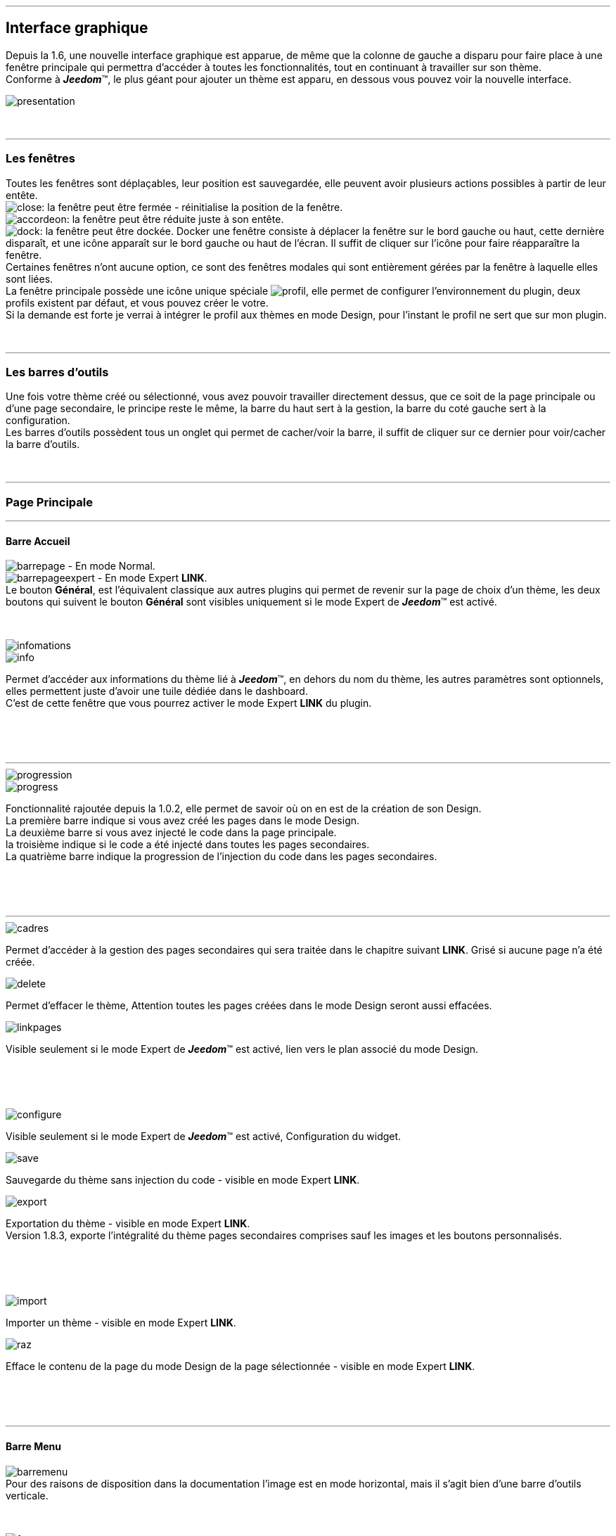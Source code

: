 :imagesdir: ../images

'''
== Interface graphique

[role="col-md-12 text-justify"]
--
Depuis la 1.6, une nouvelle interface graphique est apparue, de même que la colonne de gauche a disparu pour faire place à une fenêtre principale qui permettra d'accéder à toutes les fonctionnalités, tout en continuant à travailler sur son thème. +
Conforme à *_Jeedom_*(TM), le plus géant pour ajouter un thème est apparu, en dessous vous pouvez voir la nouvelle interface. +

image::presentation.png[]
--

[role="col-md-12"]
{nbsp} +

'''
=== Les fenêtres

[role="col-md-12 text-justify"]
--
Toutes les fenêtres sont déplaçables, leur position est sauvegardée, elle peuvent avoir plusieurs actions possibles à partir de leur entête. +
image:close.png[]: la fenêtre peut être fermée - réinitialise la position de la fenêtre. +
image:accordeon.png[]: la fenêtre peut être réduite juste à son entête. +
image:dock.png[]: la fenêtre peut être dockée. Docker une fenêtre consiste à déplacer la fenêtre sur le bord gauche ou haut, cette dernière disparaît, et une icône apparaît sur le bord gauche ou haut de l'écran. Il suffit de cliquer sur l'icône pour faire réapparaître la fenêtre. +
Certaines fenêtres n'ont aucune option, ce sont des fenêtres modales qui sont entièrement gérées par la fenêtre à laquelle elles sont liées. +
La fenêtre principale possède une icône unique spéciale image:profil.png[], elle permet de configurer l'environnement du plugin, deux profils existent par défaut, et vous pouvez créer le votre. +
Si la demande est forte je verrai à intégrer le profil aux thèmes en mode Design, pour l'instant le profil ne sert que sur mon plugin. +
--

[role="col-md-12"]
{nbsp} +

'''
=== Les barres d'outils

[role="col-md-12 text-justify"]
--
Une fois votre thème créé ou sélectionné, vous avez pouvoir travailler directement dessus, que ce soit de la page principale ou d'une page secondaire, le principe reste le même, la barre du haut sert à la gestion, la barre du coté gauche sert à la configuration. +
Les barres d'outils possèdent tous un onglet qui permet de cacher/voir la barre, il suffit de cliquer sur ce dernier pour voir/cacher la barre d'outils. +
--

[role="col-md-12"]
{nbsp} +

'''
=== Page Principale

'''
==== Barre Accueil

[role="col-md-12 text-justify"]
--
image:barrepage.png[] - En mode Normal. +
image:barrepageexpert.png[] - En mode Expert *+LINK+*. +
Le bouton *Général*, est l’équivalent classique aux autres plugins qui permet de revenir sur la page de choix d'un thème, les deux boutons qui suivent le bouton *Général* sont visibles uniquement si le mode Expert de *_Jeedom_*(TM) est activé. +
--

[role="col-md-12"]
{nbsp} +

[role="col-md-4"]
--
image::infomations.png[]
--

[role="col-md-8 text-justify"]
--
image::info.png[]
Permet d'accéder aux informations du thème lié à *_Jeedom_*(TM), en dehors du nom du thème, les autres paramètres sont optionnels, elles permettent juste d'avoir une tuile dédiée dans le dashboard. +
C'est de cette fenêtre que vous pourrez activer le mode Expert *+LINK+* du plugin. +
--

[role="row"]
{nbsp} +
[role="col-md-12"]
{nbsp} +

'''
[role="col-md-4"]
--
image::progression.png[]
--

[role="col-md-8 text-justify"]
--
image::progress.png[]
Fonctionnalité rajoutée depuis la 1.0.2, elle permet de savoir où on en est de la création de son Design. +
La première barre indique si vous avez créé les pages dans le mode Design. +
La deuxième barre si vous avez injecté le code dans la page principale. +
la troisième indique si le code a été injecté dans toutes les pages secondaires. +
La quatrième barre indique la progression de l'injection du code dans les pages secondaires. +
--

[role="row"]
{nbsp} +
[role="col-md-12"]
{nbsp} +

'''
[role="col-md-4 text-justify"]
--
image::cadres.png[]
Permet d'accéder à la gestion des pages secondaires qui sera traitée dans le chapitre suivant *+LINK+*. Grisé si aucune page n'a été créée. +
--

[role="col-md-4 text-justify"]
--
image::delete.png[]
Permet d'effacer le thème, [label label-danger]#Attention# toutes les pages créées dans le mode Design seront aussi effacées. +
--

[role="col-md-4 text-justify"]
--
image::linkpages.png[]
Visible seulement si le mode Expert de *_Jeedom_*(TM) est activé, lien vers le plan associé du mode Design. +
--

[role="row"]
{nbsp} +
[role="col-md-12"]
{nbsp} +

[role="col-md-4 text-justify"]
--
image::configure.png[]
Visible seulement si le mode Expert de *_Jeedom_*(TM) est activé, Configuration du widget. +
--

[role="col-md-4 text-justify"]
--
image::save.png[]
Sauvegarde du thème sans injection du code - visible en mode Expert *+LINK+*. +
--

[role="col-md-4 text-justify"]
--
image::export.png[]
Exportation du thème - visible en mode Expert *+LINK+*. +
Version 1.8.3, exporte l'intégralité du thème pages secondaires comprises sauf les images et les boutons personnalisés. +
--

[role="row"]
{nbsp} +
[role="col-md-12"]
{nbsp} +

[role="col-md-4 text-justify"]
--
image::import.png[]
Importer un thème - visible en mode Expert *+LINK+*. +
--

[role="col-md-4 text-justify"]
--
image::raz.png[]
Efface le contenu de la page du mode Design de la page sélectionnée - visible en mode Expert *+LINK+*. +
--

[role="row"]
{nbsp} +
[role="col-md-12"]
{nbsp} +

'''
==== Barre Menu

[role="col-md-12 text-justify"]
--
image:barremenu.png[] +
Pour des raisons de disposition dans la documentation l'image est en mode horizontal, mais il s'agit bien d'une barre d'outils verticale. +
--

[role="col-md-12"]
{nbsp} +

[role="col-md-4"]
--
image::fenetremenu.png[]
--

[role="col-md-8 text-justify"]
--
image::cog.png[]
Fenêtre permettant de configurer la barre du menu du thème. L'entête de la fenêtre fournit les dimensions du menu. +
*Position*: Position du menu +Haut+, +Bas+, +Gauche+, +Droite+. +
*Taille*: Dimension du menu, hauteur en position +Haut+ et +Bas+, Largeur en position +Gauche+ et +Droite+. +
*Texte*: Le champ à droite pour le texte voulu, le bouton pour cacher/voir le texte. +
*Cadre Unique*: Fonctionnement des pages secondaires en cadre unique ou multi-cadre. +
*Visible*: Voir/cacher la barre d'état. +
*Taille*: Trois choix possibles pour la taille de la barre d'état +Petite+, +Moyenne+, +Grande+. +
--

[role="row"]
{nbsp} +
[role="col-md-12"]
{nbsp} +

'''
[role="col-md-4"]
--
image::fenetreprincipale.png[]
--

[role="col-md-8 text-justify"]
--
image::tools.png[]
Fenêtre permettant de configurer la page principale. L'entête de la fenêtre indique les dimensions du cadre principal. +
*Largeur*: Largeur de la page principale. +
*Hauteur*: Hauteur de la page principale. +
*Image*: Image de fond de la page principale - les images sont à 'uploader' à partir du gestionnaire d'images. *+LINK+* +
*Id du Plan*: ID de la page principale dans le mode Design - readonly - activer le mode Expert *+LINK+* pour le modifier. +
*Id du Cadre*: ID de la page secondaire 'Général' dans le mode Design - readonly - activer le mode Expert *+LINK+* pour le modifier. +
*Sélection*: Sélectionner une Font disponible, depuis la 1.6.0 les fonts ne sont plus gérées à partir du plugin, il faut utiliser le gestionnaire de Fonts du plugin widget. +
*Taille*: Taille du texte de la barre de menu. +
--

[role="row"]
{nbsp} +
[role="col-md-12"]
{nbsp} +

'''
[role="col-md-4"]
--
image::fenetreboutons.png[]
--

[role="col-md-8 text-justify"]
--
image::boutons.png[]
Fenêtre de gestion des boutons. +
*Type*: Type de barre de menu: +Boutons+, +Menu+, +Onglet+. +
*Taille*: Taille du bouton Home et des boutons: +Très Petit+, +Petit+, +Normal+, +Grand+ - non applicable pour +Menu+ et +Onglet+. +
*\"home\"*: Couleur du bouton "home" - non applicable pour +Menu+ et +Onglet+. +
*Visible*: Cacher/voir le bouton "home". +
*Justifié*: Occupe toute la barre de menu - uniquement avec +Menu+ ou +Onglet+ en position +Haut+ ou +Bas+, ne pas utiliser si les flèches de scrolling sont visibles. +
*Groupé*: Groupe les boutons - non applicable pour +Menu+ et +Onglet+. +
*Décalage*: Décale les +Boutons+, +Menu+ ou +Onglet+ sur la droite pour donner la possibilité de centrer. + 
image:ajoutbouton.png[]: Ajouter un nouveau bouton. +
image:editbouton.png[]: Éditer le bouton sélectionné dans le sélecteur de droite. +
image:classerbouton.png[]: permet de ré-ordonner les +Boutons+, +Menu+ ou +Onglet+. +
--

[role="row"]
{nbsp} +
[role="col-md-12"]
{nbsp} +

'''
[role="col-md-6"]
--
image::fenetrestyle.png[]
--

[role="col-md-6 text-justify"]
--
image::star.png[]
Fenêtre de gestion du style des cadres. +
*Couleur*: La première colonne permet de choisir la couleur de fond et la couleur du texte, par défaut elles sont grisées pour utiliser les couleurs de *_Jeedom_*(TM), cocher la case pour les modifier. +
*Bordure*: La deuxième colonne permet de configurer la bordure des cadres. +
*Ombre*: La troisième colonne permet de configurer l'ombre des cadres. +
--

[role="row"]
{nbsp} +
[role="col-md-12"]
{nbsp} +

'''
[role="col-md-6"]
--
image::fenetreetat.png[]
--

[role="col-md-6 text-justify"]
--
image::trail.png[]
Fenêtre de gestion de la barre d'état. +
En premier lieu la barre d'état servait à afficher le breadcrumb, pour optimiser son utilisation, j'ai donné la possibilité d'y rajouter des widgets permettant de superviser certains objets, depuis n'importe quelle page puisque la barre d'état est visible de toutes les pages. +
A gauche vous avez un sélecteur de toutes vos pièces(appelé +Objets+ dans *_Jeedom_*(TM)), il suffit de sélectionner votre pièce pour que dans le carrousel de droite apparaissent les widget de type +Binary+. +
Servez vous des flèches du carrousel pour naviguer dans les widgets, image:acceptmini.png[] pour valider, image:deletemini.png[] pour annuler. +
--

[role="row"]
{nbsp} +
[role="col-md-12"]
{nbsp} +

[role="col-md-12 text-justify"]
--
[icon="../images/important.png"]
[IMPORTANT]
[label label-danger]#Attention#, les widgets utilisés dans la barre d'état doivent utiliser une +class+ au lieu de +id+ dans leur définition. +
--

'''
[role="col-md-6 text-justify"]
--
image::design.png[]
Permet de créer les plans du Mode Design. Grisé lorsque toutes les pages sont créées, il suffit de modifier la taille de la page principale ou de passer en mode Expert *+LINK+* pour le dégriser. +
--

[role="col-md-6 text-justify"]
--
image::bootstrap.png[]
Permet de sauvegarder le thème et d'injecter le code de la page principale dans le plan associé du Mode Design. +
--

[role="row"]
{nbsp} +
[role="col-md-12"]
{nbsp} +

'''
=== Pages Secondaires

'''
==== Barre Pages

[role="col-md-12 text-justify"]
--
image:barresecondaire.png[] +
Le premier sélecteur permet de sélectionner la page secondaire, le deuxième sélecteur permet de sélectionner le cadre de la page courante. +
--

[role="col-md-12"]
{nbsp} +

[role="col-md-4 text-justify"]
--
image::return.png[]
Permet de retourner à la page principale. +
--

[role="col-md-4 text-justify"]
--
image::bootstrap.png[]
Permet de sauvegarder le thème et d'injecter le code de la page secondaire courante dans le plan associé du Mode Design. +
--

[role="col-md-4 text-justify"]
--
image::cadresadd.png[]
Permet d'ajouter un cadre à la page courante - grisé en mode +Cadre Unique+. +
--

[role="row"]
{nbsp} +
[role="col-md-12"]
{nbsp} +

[role="col-md-4 text-justify"]
--
image::delete.png[]
Permet de supprimer le cadre sélectionné - grisé en mode +Cadre Unique+. +
--

[role="col-md-4 text-justify"]
--
image::linkpages.png[]
Visible seulement si le mode Expert de *_Jeedom_*(TM) est activé, lien vers le plan associé du mode Design. +
--

[role="row"]
{nbsp} +
[role="col-md-12"]
{nbsp} +

'''
==== Barre Actions

[role="col-md-12 text-justify"]
--
image::barreactions.png[]
Pour des raisons de disposition dans la documentation l'image est en mode horizontal, mais il s'agit bien d'une barre d'outils verticale. +
--

[role="col-md-12"]
{nbsp} +

[role="col-md-6 text-justify"]
--
image::deverouiller.png[]
Le cadre sélectionner est déverrouillé, vous pouvez redimensionner le cadre sélectionné - grisé en mode +Cadre Unique+. +
--

[role="col-md-6 text-justify"]
--
image::verouiller.png[]
Le cadre sélectionner est verrouillé, vous ne pouvez plus redimensionner le cadre sélectionné - grisé en mode +Cadre Unique+. +
--

[role="row"]
{nbsp} +
[role="col-md-12"]
{nbsp} +

[role="col-md-4"]
--
image::fenetrecadres.png[]
--

[role="col-md-8 text-justify"]
--
image::cog.png[]
Fenêtre pour configurer le cadre sélectionné. +
*Titre*: Titre du cadre, le champ de droite pour le modifier, le bouton pour cacher/voir le titre. +
*Couleur*: Couleur utilisée pour le cadre - grisé par défaut pour utiliser la couleur par défaut de la page principale, cliquer sur le bouton pour la modifier. +
*Font*: Sélectionner une Font disponible, depuis la 1.6.0 les fonts ne sont plus gérées à partir du plugin, il faut utiliser le gestionnaire de Fonts du plugin widget. +
*Taille*: Taille de la Font du cadre. +
*Image*: Image de fond du cadre - les images sont à 'uploader' à partir du gestionnaire d'images. *+LINK+* +
*Opacité*: Opacité du cadre. +
*IFrame*: Inclut à partir de la 1.4.0, permet d'afficher le contenu d'un lien dans un cadre, le champ de droite pour le lien du contenu à afficher, le bouton permet de d'afficher/cacher l'IFrame. +
--

[role="row"]
{nbsp} +
[role="col-md-12"]
{nbsp} +

'''
[role="col-md-4"]
--
image::fenetresvg.png[]
--

[role="col-md-8 text-justify"]
--
image::svg.png[]
Fenêtres de gestion des lignes SVG. +
image:addmini.png[]: pour rajouter une ligne SVG, la ligne est créée sur le coin gauche en haut. +
image:deletemini.png[]: efface la ligne SVG sélectionnée. +
--

[role="col-md-12 text-justify"]
--
*[underline]#Rappel#*: A la base j'étais parti pour des plans 3D où on plaçait les objets, mais un Jeedomien nous a présenté son Design avec une vue 3D et les objets placés tout autour avec des lignes les reliant à leur position dans la pièce, très vite ce modèle m'a plu, permettant d'avoir une vue plus claire, partant de ce constat j'ai voulu intégrer cette possibilité à mon plugin. +
Une fois créée la ligne se divise en 5 parties, les deux carrés d'extrémité, les lignes accrochées aux carrés, la ligne centrale, il suffit de cliquer sur chaque partie pour la déplacer. +
Pour déplacer une ligne il faut qu'elle soit sélectionnée, le dernier sélecteur permet de coloriser la ligne, les couleurs sont liées aux catégories de *_Jeedom_*(TM), ce qui permet d'avoir des lignes de la même couleur que son widget. +

[role="col-md-12"]
{nbsp} +

[icon="../images/tip.png"]
[TIP]
[label label-warning]#Zoom#, un zoom automatique a été rajouté pour faciliter le Drag & Move,  il sera bientôt remplacé par une version manuelle, à venir. +
--

[role="col-md-12"]
{nbsp} +

'''
[role="col-md-4"]
--
image::fenetredupliquer.png[]
--

[role="col-md-8 text-justify"]
--
image::duplicate.png[]
Fenêtre de duplication de page secondaire. +
permet de copier la page sélectionnée dans la fenêtre vers la page courante. +

[icon="../images/warning.png"]
[WARNING]
[label label-error]#Attention#, par rapport aux anciennes versions cela à changé, on est passé de *[underline]#la page courante vers une autre page#* à *[underline]#une autre page vers la page courante#*. +
--

[role="row"]
{nbsp} +
[role="col-md-12"]
{nbsp} +

'''
==== Barre Actions - Partie réservé aux objets

[role="col-md-12 text-justify"]
--
Pour des raisons de conception il est apparu qu'il était impossible de gérer une grille à partir du mode Design, à la demande de la communauté j'ai rajouté la possibilité de redimensionner les objets de même type, et de modifier la Font d'un objet. +
--

[role="col-md-12"]
{nbsp} +

[role="col-md-12 text-justify"]
--
image::objets.png[]
Permet de charger tout les objets de la page, une fois chargés la barre d'action est modifiée, touts les objets peuvent être déplacés, le plugin utilise une grille avec un pas constant qui permet d'aligner les objets. +
--

[role="col-md-12"]
{nbsp} +

[role="col-md-12 text-justify"]
--
image::objetssave.png[]
Permet de sauvegarder les modifications apportées aux objets. +
--

[role="col-md-12"]
{nbsp} +

[role="col-md-12 text-justify"]
--
image::delete.png[]
Annule les modifications et le chargement des objets. +
--

[role="col-md-12"]
{nbsp} +

[role="col-md-12 text-justify"]
--
Une nouvelle barre va apparaître au dessus de chaque widget: image:barrewidget.png[], image:barreciseau.png[] copie les dimensions, image:barretrombone.png[] colle les dimensions. le plugin est capable de faire le distingo entre les types d'objets,[underline]#par exemple: on ne pourra pas copier les dimensions d'un widget sur un scénario#. +
--

[role="col-md-12"]
{nbsp} +

[role="col-md-12 text-justify"]
--
image::mr.png[]
Le principe du copier coller marche comme le bouton +MR+ d'une calculatrice, à partir du moment ou on a mémorisé une dimension, elle est gardée en mémoire, il suffit d'appuyer sur ce bouton pour annuler toutes les dimensions mémorisées. +
--

[role="col-md-12 text-justify"]
--
[icon="../images/warning.png"]
[WARNING]
[label label-danger]#Attention#, parfois les objets peuvent apparaître en noir, c'est un bug récurrent que je n'arrive pas à corriger mais qui n'a aucun impact, vous pouvez modifier le widget, les couleurs d'origine ne sont pas modifiées par le plugin. +
--

[role="col-md-12"]
{nbsp} +

[role="col-md-4"]
--
image::fenetrefonts.png[]
--

[role="col-md-8 text-justify"]
--
image::font.png[]
Sélectionner la Font et cliquer sur image:barrefont.png[] pour appliquer la font à l'objet - depuis la 1.6.0 les fonts ne sont plus gérées à partir du plugin, il faut utiliser le gestionnaire de Fonts du plugin widget. +
--

[role="row"]
{nbsp} +
[role="col-md-12"]
{nbsp} +

'''
=== les Fenêtres boutons

==== Création/Édition des boutons

[role="col-md-4"]
--
image::fenetrebouton.png[]
--

[role="col-md-8 text-justify"]
--
Pour ajouter un bouton il suffit de rentrer le texte, choisir sa couleur et de valider. +
image:trash.png[] permet d'effacer le bouton, si un plan est lié à ce bouton il sera effacé. +

[icon="../images/tip.png"]
[TIP]
[label label-danger]#Attention#, vous ne pourrez pas effacer un bouton si des entrées de sous-menu sont liées à un plan. +
--

[role="row"]
{nbsp} +
[role="col-md-12"]
{nbsp} +

'''
==== Sous-menu

[role="col-md-4"]
--
image::fenetredropdown.png[]
--

[role="col-md-8 text-justify"]
--
Si vous avez cliqué sur oui pour les sous-menus cette fenêtre va vous permettre de gérer les entrées, cliquez sur image:plus.png[] pour rajouter une sous-entrée, cliquez sur image:trash.png[] pour effacer une entrée, si une sous-entrée est liée à un plan il sera effacé. +

[icon="../images/tip.png"]
[TIP]
Si vous effacez toutes les sous entrées, après sauvegarde le sous-menu sera transformé en bouton. +
--

[role="row"]
{nbsp} +
[role="col-md-12"]
{nbsp} +

'''
==== Boutons personnalisés
[role="col-md-4"]
--
image::fenetreboutonperso.png[]
--

[role="col-md-8 text-justify"]
--
Une fois cliqué sur oui vous aurez accès aux boutons personnalisés, il suffit de sélectionner le bouton dans la liste, la barre d'offset sert pour les boutons avec une forme spéciale, vous pourrez définir un décalage pour améliorer le rendu. +

[icon="../images/tip.png"]
[TIP]
Vous pouvez très bien avoir un bouton personnalisé et un sous-menu. +
--

[role="row"]
{nbsp} +
[role="col-md-12"]
{nbsp} +

'''
==== Classer les boutons

[role="col-md-4"]
--
image::fenetreclasser.png[]
--

[role="col-md-8 text-justify"]
--
cliquer image:classerbouton.png[] pour accéder à cette fenêtre, ré-ordonner les boutons à votre convenance, et valider. +
--

[role="row"]
{nbsp} +
[role="col-md-12"]
{nbsp} +

'''
=== Gestionnaire D'images

==== Fenêtre principale

[role="col-md-4"]
--
image::fenetreimages.png[]
--

[role="col-md-8 text-justify"]
--
image:gestionnaire.png[] Cliquez sur le bouton pour accéder au gestionnaires d'images. +
Lors de nos pérégrinations sur le mode Design, l'astuce utilisée pour manipuler des images est de créer un widget vide et de s'en servir pour déposer les images utilisées. Pour ce plugin, il fallait un moyen pour importer des images. Plutôt que de gérer les images thème par thème, j'ai opté pour implémenter un gestionnaire d'images que l'on pourra utiliser avec tous les plugins de *_Jeedom_*(TM).+
Le gestionnaire permet de gérer des catégories, *_Thèmes_* est la catégorie par défaut utilisé par le plugin, seules les images importées dans cette catégorie seront accessibles dans les thèmes. Pour créer une nouvelle catégorie cliquez sur image:gestionnaire3.png[]. +
Pour importer une image cliquez sur image:gestionnaire4.png[], elle sera importée dans la catégorie sélectionnée. +

[icon="../images/important.png"]
[IMPORTANT]
Avec la nouvelle interface graphique, les catégories fonctionnent mais je n'affiche que la liste par défaut. Dans une prochaine version les catégories seront amenées à disparaître, les images ne servant pas au plugin peuvent être gérées du plugin widget maintenant. +
--

[role="row"]
{nbsp} +
[role="col-md-12"]
{nbsp} +

'''
==== Liste des images

[role="col-md-4"]
--
image::fenetreimageslist.png[]
--

[role="col-md-8 text-justify"]
--
Liste de toutes les images servant au plugin que ce soit pour un thème ou pour un bouton personnalisé. +
Une fois l'image importée, image:cadretrash.png[] permet de la supprimer, image:gestionnaire6.png[] ouvre une boite de dialogue donnant les infos suivantes : +

* *URL*: Construit pour être utilisé comme lien local *_Jeedom_*(TM) à utiliser dans une balise directement par exemple une balise +<img>+. +
* *CSS* : construit pour être copié collé dans une classe +CSS+ ou un attribut style, pour mettre au choix dans un widget, un design, voir sur le +custom.css+. +
* *HTTP* ; pour utilisation sur un site externe, par exemple un site déporté ou autre, c'est le moins utile, s'il porte à confusion je le supprimerai, par contre dans ce cas pour les installations *DYI* et *Docker* le *+/jeedom+* doit être rajouté manuellement. +
--

[role="row"]
{nbsp} +
[role="col-md-12"]
{nbsp} +

'''
=== Boutons personnalisés

==== Listes des boutons
[role="col-md-4"]
--
image::fenetrepersonnalises.png[]
--

[role="col-md-8 text-justify"]
--
cliquez sur le bouton image:ajouterperso.png[] pour créer un nouveau bouton personnalisé. +
Sous ce bouton vous trouverez la liste des boutons personnalisés créés. +
image:trash.png[] permet d'effacer le bouton personnalisé. +
image:editperso.png[] permet d'éditer le bouton personnalisé. +
--

[role="row"]
{nbsp} +
[role="col-md-12"]
{nbsp} +

'''
==== Ajouter

[role="col-md-4"]
--
image::fenetrepersonnalisesajouter.png[]
--

[role="col-md-8 text-justify"]
--
Le but des boutons personnalisés était de fournir la possibilité de créer des boutons autres que ceux fournis par défaut par la librairie Bootstrap *+LINK+*. Deux méthodes sont fournies pour créer un bouton, par une *image*, ou par *CSS3*, cliquez sur le type de bouton que vous voulez créer. +
*Nom*: Nom du bouton, les noms ne sont pas uniques, mais il sera plus simple de nommer différemment chaque bouton. +
*Font*: Sélectionner une Font disponible, depuis la 1.6.0 les fonts ne sont plus gérées à partir du plugin, il faut utiliser le gestionnaire de Fonts du plugin widget. +

[icon="../images/tip.png"]
[TIP]
Tant que vous n'avez pas appuyé sur le bouton +Annuler+, les données restent mémorisées. +
--

[role="row"]
{nbsp} +
[role="col-md-12"]
{nbsp} +

'''
==== Boutons à partir d'une image

[role="col-md-4"]
--
image::fenetrepersonnalisesimage.png[]
--

[role="col-md-8 text-justify"]
--
*Hover*: L'image contient l'état 'hover', qui correspond au passage de la souris sur le bouton. +
*Active*: L'image contient l'état 'active', qui correspond au clic gauche de la souris sur le bouton. +
*Image*: Sélectionnez l'image du bouton - importez avec le gestionnaire d'image *+LINK+* du plugin. +
*Texte*: Affichage du texte du bouton ou non. +
*Taille*: Taille du texte. +
*Couleur*: Couleur du texte. +
*Font*: Sélectionner une Font disponible, depuis la 1.6.0 les fonts ne sont plus gérées à partir du plugin, il faut utiliser le gestionnaire de Fonts du plugin widget. +
Les boutons à base d'une image sont construits de telle manière que tous les états du bouton sont présents dans l'image, les différents états doivent être empilés dans l'ordre suivant: +Normal+, +Hover+, +Active+. +
*Hauteur de l'image* = *Hauteur de l'état Normal* * *Nombre d'état*+
L'exemple fourni possède les trois états, il montre bien comment l'image à été créée avec chaque état en dessous des autres. +
--

[role="row"]
{nbsp} +
[role="col-md-12"]
{nbsp} +

'''
==== Boutons customisés en CSS

[role="col-md-4"]
--
image::fenetrepersonnalisescustom.png[]
--

[role="col-md-8 text-justify"]
--
La deuxième méthode pour créer un bouton est d'utiliser tout ce que nous offre le *CSS3*. +
Je me suis inspiré de http://css3buttongenerator.com/, je ne vais pas donner le détail complet ici, mais toutes les options du *CSS3* sont disponibles, à vous de vous amuser. +
--

[role="row"]
{nbsp} +
[role="col-md-12"]
{nbsp} +

'''
== Création d'un thème facile

=== Création

[role="col-md-12 text-justify"]
--
Pour appréhender le plugin nous allons développer dans cette partie la création d'un thème le plus simple possible, en utilisant le moins d'options possible. Pour commencer, nous allons définir la nature de notre projet :

* Nous adopterons le format Tablette horizontale (paramètres par défaut).
* La barre de menu sera située en 'Haut' (paramètres par défaut).
* Barre d'état apparente (paramètres par défaut).
* Les entrées de la barre de menu seront des Boutons (paramètres par défaut).
* Le design comportera 3 Pièces composées comme suit: RdC (Salon, Cuisine), Chambre.
* Mono-cadre (paramètres par défaut).
* On configura un style avec une bordure et une ombre pour un rendu visuel.

Nous allons commencer par créer un thème, cliquer sur image:ajout.png[] .Changeons le titre pour un message de bienvenue, cliquez sur image:cogmini.png[] puis changez le titre par +Bienvenue dans Notre Espace Domotique+. Le thème que nous désirons est pratiquement créé, il ne nous reste plus qu'à configurer les boutons *+LINK+* et le style *+LINK+*. +
Cliquez sur image:boutonsmini.png[] et appuyez sur image:plus.png[] pour créer un nouveau bouton. +
--

[role="col-md-12"]
{nbsp} +

[role="col-md-5"]
--
image::rdcbouton.png[]
--

[role="col-md-7 text-justify"]
--
Notre premier bouton est un sous-menu, entrez +RdC+ dans le champ *Nom* et cliquez sur *Sous-menu* pour affichez les sous-entrées, cliquez sur image:plus.png[] pour ajouter une autre sous-entrée, remplissez chaque entrée par +Salon+ et +Cuisine+ puis validez, notre premier bouton est créé.
--

[role="row"]
{nbsp} +
[role="col-md-12"]
{nbsp} +

[role="col-md-5"]
--
image::chambrebouton.png[]
--

[role="col-md-7 text-justify"]
--
Le deuxième bouton est plus simple entrez +Chambre+ dans le champ *Nom* et validez. +
--

[role="row"]
{nbsp} +
[role="col-md-12"]
{nbsp} +

[role="col-md-12 text-justify"]
--
Maintenant que nos boutons sont créés, nous allons appliquer un style pour un meilleur rendu visuel, cliquez sur image:starmini.png[] pour configurer le style. +
--

[role="col-md-12"]
{nbsp} +

[role="col-md-5"]
--
image::styledemo.png[]
--

[role="col-md-7 text-justify"]
--
Ici chacun fait ce qu'il veut, pour notre démo j'ai choisi les paramètres suivant : +

* Bordure : *Taille*: +5+, *Rayon*: +5+, *Style*: +groove+, *Couleur*: +Bleu+
* Ombre : *Taille*: +10+, +10+, +10+, *Couleur*: +Bleu Clair+
--

[role="row"]
{nbsp} +
[role="col-md-12"]
{nbsp} +

[role="col-md-12"]
--
Voici le résultat: +

image::demo1.png[]
--

[role="col-md-12"]
{nbsp} +

'''
=== Design et Bootstrap

[role="col-md-5"]
--
image::design.png[]
image::bootstrap.png[]
--

[role="col-md-7 text-justify"]
--
Le but du plugin étant la création d'une structure pour le mode Design, nous allons aborder ici les deux boutons les plus importants du plugin. A cette étape de notre thème aucune page n'a encore été créée, le bouton image:bootstrapmini.png[] est grisé, ce chapitre va vous montrer comment les créer et comment injecter le code de la page principale. +
--

[role="row"]
{nbsp} +
[role="col-md-12"]
{nbsp} +

[role="col-md-12 text-justify"]
--
[icon="../images/tip.png"]
[TIP]
Depuis la 1.2.0, la sauvegarde est automatique, l'appui sur l'un des deux boutons provoque une sauvegarde en fin de traitement. +
--

[role="col-md-12"]
{nbsp} +

'''
==== image:design.png[] - Design

[role="col-md-5"]
--
image::planok.png[]
--

[role="col-md-7 text-justify"]
--
Ce bouton va permettre de créer les pages du mode Design, la page principale au format du thème et les pages secondaires au format du cadre principal. A chaque fois que vous chargez un thème le plugin vérifie que les pages sont créées, si toutes les pages existent le bouton sera grisé. On peut dégriser le bouton facilement, il suffit de modifier la taille de la fenêtre principale ou de passer en mode Expert *+LINK+*. Le bouton est dégrisé aussi dès qu'on rajoute un bouton. +
Vous pouvez constatez que le plugin crée une page supplémentaire, appelée +Général+, elle correspond à la page secondaire du bouton *home* qui est la page de présentation de votre mode Design. +

[icon="../images/tip.png"]
[TIP]
Si le bouton est dégrisé c'est que des modifications ont été apportées au thème qui demande de mettre à jour les pages. +
--

[role="row"]
{nbsp} +
[role="col-md-12"]
{nbsp} +

'''
==== image:bootstrap.png[] - Bootstrap

[role="col-md-5"]
--
image::bootstrapok.png[]
--

[role="col-md-7 text-justify"]
--
Arrivé à cette étape toutes les pages doivent être créées, ce bouton va permettre d'injecter le code dans la page principale pour pouvoir gérer tout votre Design, après toute modification il suffira de cliquer sur ce bouton pour mettre à jour la fenêtre principale. +
--

[role="row"]
{nbsp} +
[role="col-md-12"]
{nbsp} +

[role="col-md-12 text-justify"]
--
[icon="../images/tip.png"]
[TIP]
Si le plan de la page principale n'existe pas le bouton restera grisé, cliquez sur le bouton image:designmini.png[] pour palier à ce problème.
--

[role="col-md-12"]
{nbsp} +

'''
=== Les Pages Secondaires

[role="col-md-12 text-justify"]
--
Le plugin devait s'arrêter à la création de la page principale, des pages secondaires et de l'injection du code Bootstrap sur la page principale, mais il est apparu important de pouvoir gérer les pages secondaires à partir du plugin pour pouvoir aussi en contrôler le fonctionnement. +
Les images qui serviront aux pages secondaires seront rajoutées avec le Gestionnaire d'images *+LINK+*, pour notre thème elles seront au format de notre cadre principale et seront créés à l'aide du logiciel link:http://www.sweethome3d.com/fr/[SweetHome 3D] ou autres logiciels de votre choix.+
--

[role="col-md-12"]
{nbsp} +

[role="col-md-12 text-justify"]
--
Ce chapitre à pour but de montrer comment configurer une page secondaire, nous sommes en configuration +mono-cadre+, la configuration +multi-cadres+ est identique sauf que vous pouvez créer autant de cadres que vous voulez. +
Nous nous occuperons d'abord des pièces, nous parlerons de la page *Général* par la suite puisque elle occupe un rôle à part. +
Pour la suite du projet, nous allons établir les différents modules dans chaque pièce :

* *Salon*: 1 capteur de présence, 1 lumière, 1 thermostat, Surveillance réseau
* *Cuisine*: 1 capteur de présence, 1 lumière
* *Chambre*: 1 capteur de présence, 1 lumière, 1 thermostat
--

[role="col-md-12"]
{nbsp} +

'''
==== Les pièces

[role="col-md-5"]
--
image::plansecondok.png[]
--

[role="col-md-7 text-justify"]
--
Commençons par sélectionner +Salon+ dans le sélecteur *Pages* +
Cliquez sur image:cogmini.png[]. +
Changeons +Titre+ par +Salon+, et sélectionnons l'image téléchargée avec le sélecteur *Image*. +
Il suffit d'utiliser le bouton image:bootstrapmini.png[] pour mettre à jour la page secondaire _Salon_ dans le mode Design, la dernière étape étant de placer les widgets dans le mode Design. Répétons ces étapes pour les deux autres pièces. +
--

[role="col-md-12 text-justify"]
--
Voici le résultat final: +

image::salondemo.jpg[]
image::cuisinedemo.jpg[]
image::chambredemo.jpg[]
{nbsp} +

A ce stade votre Design est fonctionnel. +
--

[role="col-md-12"]
{nbsp} +

'''
==== Page Home

[role="col-md-12 text-justify"]
--
Cette page va servir de page d'accueil pour notre mode Design, elle permettra soit de centraliser des informations soit tout simplement d'afficher une image de votre maison en 3D, selon votre imagination. Dans notre cas nous allons mettre diverses informations :

image::generaldemo.png[]
--

[role="col-md-12"]
{nbsp} +

'''
==== Les lignes SVG

[role="col-md-12 text-justify"]
--
Bien qu'à cette étape votre Design soit fonctionnel, il m'est apparu intéressant de fournir un système qui permettrait de localiser dans la pièce où est votre widget (ou virtuel, etc...), et c'est tout naturellement que j'ai mis en place les *lignes SVG*. Utilisez la fenêtre des lignes SVG pour ajouter une ligne. +
--

[role="col-md-12"]
{nbsp} +

[role="col-md-12"]
--
Voici ce que cela donne dans la +Cuisine+

image::cuisinesvg.jpg[]
{nbsp} +

Il suffit de faire la même chose pour les autres pièces. +
--

[role="col-md-12"]
{nbsp} +

'''
=== Conclusion

[role="col-md-12 text-justify"]
--
Voila, votre thème et votre Design sont finalisés. Vous pouvez très bien le rajouter dans votre profil *_Jeedom_*(TM) pour y accéder directement. +
--

[role="col-md-12 text-justify"]
--
[icon="../images/tip.png"]
[TIP]
Il est possible de créer des profils 'invité', il suffit au niveau du profil *_Jeedom_*(TM) de pointer vers la pièce désirée au lieu de la page principale, ce qui permettra à l'invité d'accéder à toutes les fonctions de la pièce sans avoir accès à la barre de menu et aux autres pages secondaires. +
--
